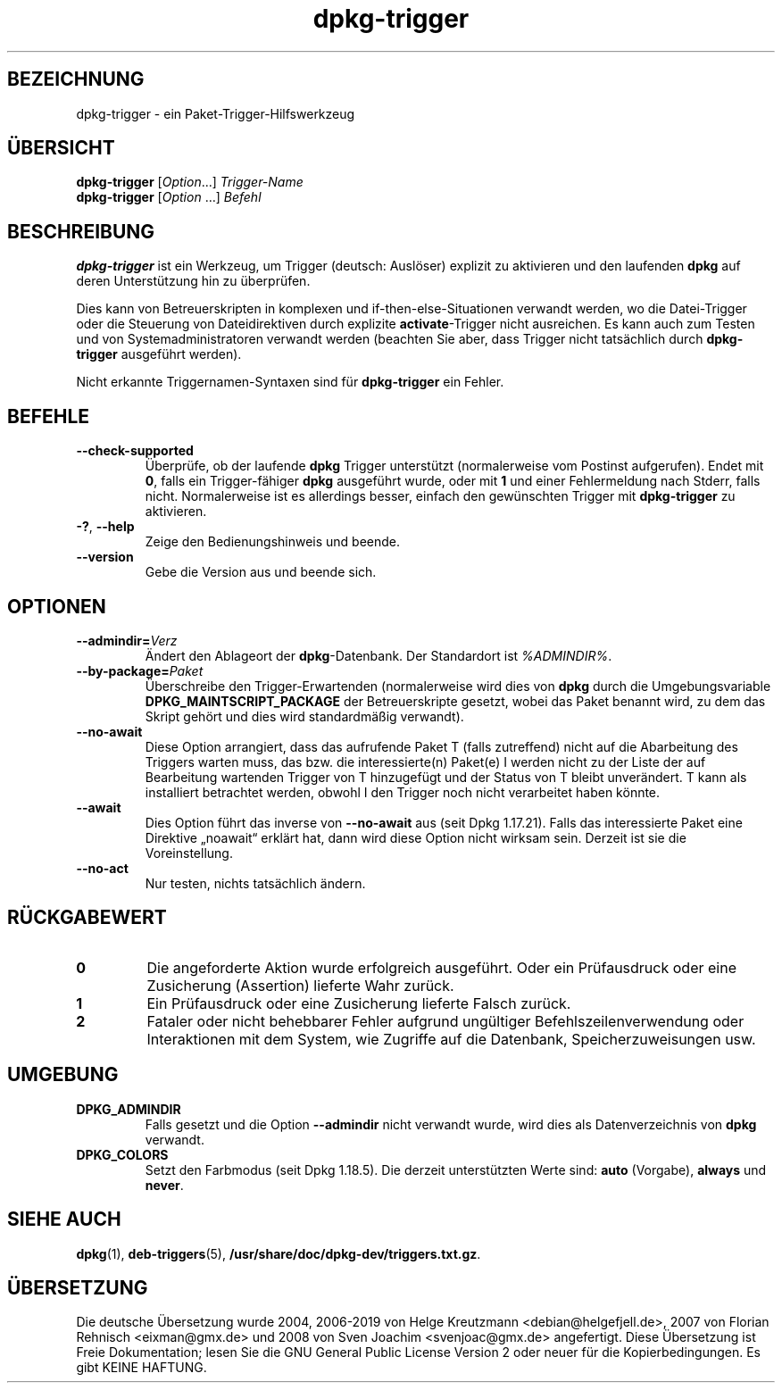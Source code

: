 .\" dpkg manual page - dpkg-trigger(1)
.\"
.\" Copyright © 2008-2015 Guillem Jover <guillem@debian.org>
.\"
.\" This is free software; you can redistribute it and/or modify
.\" it under the terms of the GNU General Public License as published by
.\" the Free Software Foundation; either version 2 of the License, or
.\" (at your option) any later version.
.\"
.\" This is distributed in the hope that it will be useful,
.\" but WITHOUT ANY WARRANTY; without even the implied warranty of
.\" MERCHANTABILITY or FITNESS FOR A PARTICULAR PURPOSE.  See the
.\" GNU General Public License for more details.
.\"
.\" You should have received a copy of the GNU General Public License
.\" along with this program.  If not, see <https://www.gnu.org/licenses/>.
.
.\"*******************************************************************
.\"
.\" This file was generated with po4a. Translate the source file.
.\"
.\"*******************************************************************
.TH dpkg\-trigger 1 %RELEASE_DATE% %VERSION% dpkg\-Programmsammlung
.nh
.SH BEZEICHNUNG
dpkg\-trigger \- ein Paket\-Trigger\-Hilfswerkzeug
.
.SH ÜBERSICHT
\fBdpkg\-trigger\fP [\fIOption\fP...] \fITrigger\-Name\fP
.br
\fBdpkg\-trigger\fP [\fIOption\fP …] \fIBefehl\fP
.
.SH BESCHREIBUNG
\fBdpkg\-trigger\fP ist ein Werkzeug, um Trigger (deutsch: Auslöser) explizit zu
aktivieren und den laufenden \fBdpkg\fP auf deren Unterstützung hin zu
überprüfen.
.PP
Dies kann von Betreuerskripten in komplexen und if\-then\-else\-Situationen
verwandt werden, wo die Datei\-Trigger oder die Steuerung von Dateidirektiven
durch explizite \fBactivate\fP\-Trigger nicht ausreichen. Es kann auch zum
Testen und von Systemadministratoren verwandt werden (beachten Sie aber,
dass Trigger nicht tatsächlich durch \fBdpkg\-trigger\fP ausgeführt werden).
.PP
Nicht erkannte Triggernamen\-Syntaxen sind für \fBdpkg\-trigger\fP ein Fehler.
.
.SH BEFEHLE
.TP 
\fB\-\-check\-supported\fP
Überprüfe, ob der laufende \fBdpkg\fP Trigger unterstützt (normalerweise vom
Postinst aufgerufen). Endet mit \fB0\fP, falls ein Trigger\-fähiger \fBdpkg\fP
ausgeführt wurde, oder mit \fB1\fP und einer Fehlermeldung nach Stderr, falls
nicht. Normalerweise ist es allerdings besser, einfach den gewünschten
Trigger mit \fBdpkg\-trigger\fP zu aktivieren.
.TP 
\fB\-?\fP, \fB\-\-help\fP
Zeige den Bedienungshinweis und beende.
.TP 
\fB\-\-version\fP
Gebe die Version aus und beende sich.
.
.SH OPTIONEN
.TP 
\fB\-\-admindir=\fP\fIVerz\fP
Ändert den Ablageort der \fBdpkg\fP\-Datenbank. Der Standardort ist
\fI%ADMINDIR%\fP.
.TP 
\fB\-\-by\-package=\fP\fIPaket\fP
Überschreibe den Trigger\-Erwartenden (normalerweise wird dies von \fBdpkg\fP
durch die Umgebungsvariable \fBDPKG_MAINTSCRIPT_PACKAGE\fP der Betreuerskripte
gesetzt, wobei das Paket benannt wird, zu dem das Skript gehört und dies
wird standardmäßig verwandt).
.TP 
\fB\-\-no\-await\fP
Diese Option arrangiert, dass das aufrufende Paket T (falls zutreffend)
nicht auf die Abarbeitung des Triggers warten muss, das bzw. die
interessierte(n) Paket(e) I werden nicht zu der Liste der auf Bearbeitung
wartenden Trigger von T hinzugefügt und der Status von T bleibt
unverändert. T kann als installiert betrachtet werden, obwohl I den Trigger
noch nicht verarbeitet haben könnte.
.TP 
\fB\-\-await\fP
Dies Option führt das inverse von \fB\-\-no\-await\fP aus (seit Dpkg
1.17.21). Falls das interessierte Paket eine Direktive „noawait“ erklärt
hat, dann wird diese Option nicht wirksam sein. Derzeit ist sie die
Voreinstellung.
.TP 
\fB\-\-no\-act\fP
Nur testen, nichts tatsächlich ändern.
.
.SH RÜCKGABEWERT
.TP 
\fB0\fP
Die angeforderte Aktion wurde erfolgreich ausgeführt. Oder ein Prüfausdruck
oder eine Zusicherung (Assertion) lieferte Wahr zurück.
.TP 
\fB1\fP
Ein Prüfausdruck oder eine Zusicherung lieferte Falsch zurück.
.TP 
\fB2\fP
Fataler oder nicht behebbarer Fehler aufgrund ungültiger
Befehlszeilenverwendung oder Interaktionen mit dem System, wie Zugriffe auf
die Datenbank, Speicherzuweisungen usw.
.
.SH UMGEBUNG
.TP 
\fBDPKG_ADMINDIR\fP
Falls gesetzt und die Option \fB\-\-admindir\fP nicht verwandt wurde, wird dies
als Datenverzeichnis von \fBdpkg\fP verwandt.
.TP 
\fBDPKG_COLORS\fP
Setzt den Farbmodus (seit Dpkg 1.18.5). Die derzeit unterstützten Werte
sind: \fBauto\fP (Vorgabe), \fBalways\fP und \fBnever\fP.
.
.SH "SIEHE AUCH"
.\" FIXME: Unhardcode the pathname, and use dpkg instead of dpkg-dev.
\fBdpkg\fP(1), \fBdeb\-triggers\fP(5), \fB/usr/share/doc/dpkg\-dev/triggers.txt.gz\fP.
.SH ÜBERSETZUNG
Die deutsche Übersetzung wurde 2004, 2006-2019 von Helge Kreutzmann
<debian@helgefjell.de>, 2007 von Florian Rehnisch <eixman@gmx.de> und
2008 von Sven Joachim <svenjoac@gmx.de>
angefertigt. Diese Übersetzung ist Freie Dokumentation; lesen Sie die
GNU General Public License Version 2 oder neuer für die Kopierbedingungen.
Es gibt KEINE HAFTUNG.
